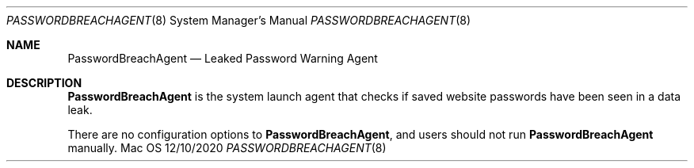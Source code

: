 .Dd 12/10/2020
.Dt PASSWORDBREACHAGENT 8
.Os Mac OS X
.Sh NAME
.Nm PasswordBreachAgent
.Nd Leaked Password Warning Agent
.Sh DESCRIPTION
.Nm
is the system launch agent that checks if saved website passwords have been seen in a data leak.
.Pp
There are no configuration options to
.Nm , and users should not run
.Nm
manually.
.Pp
